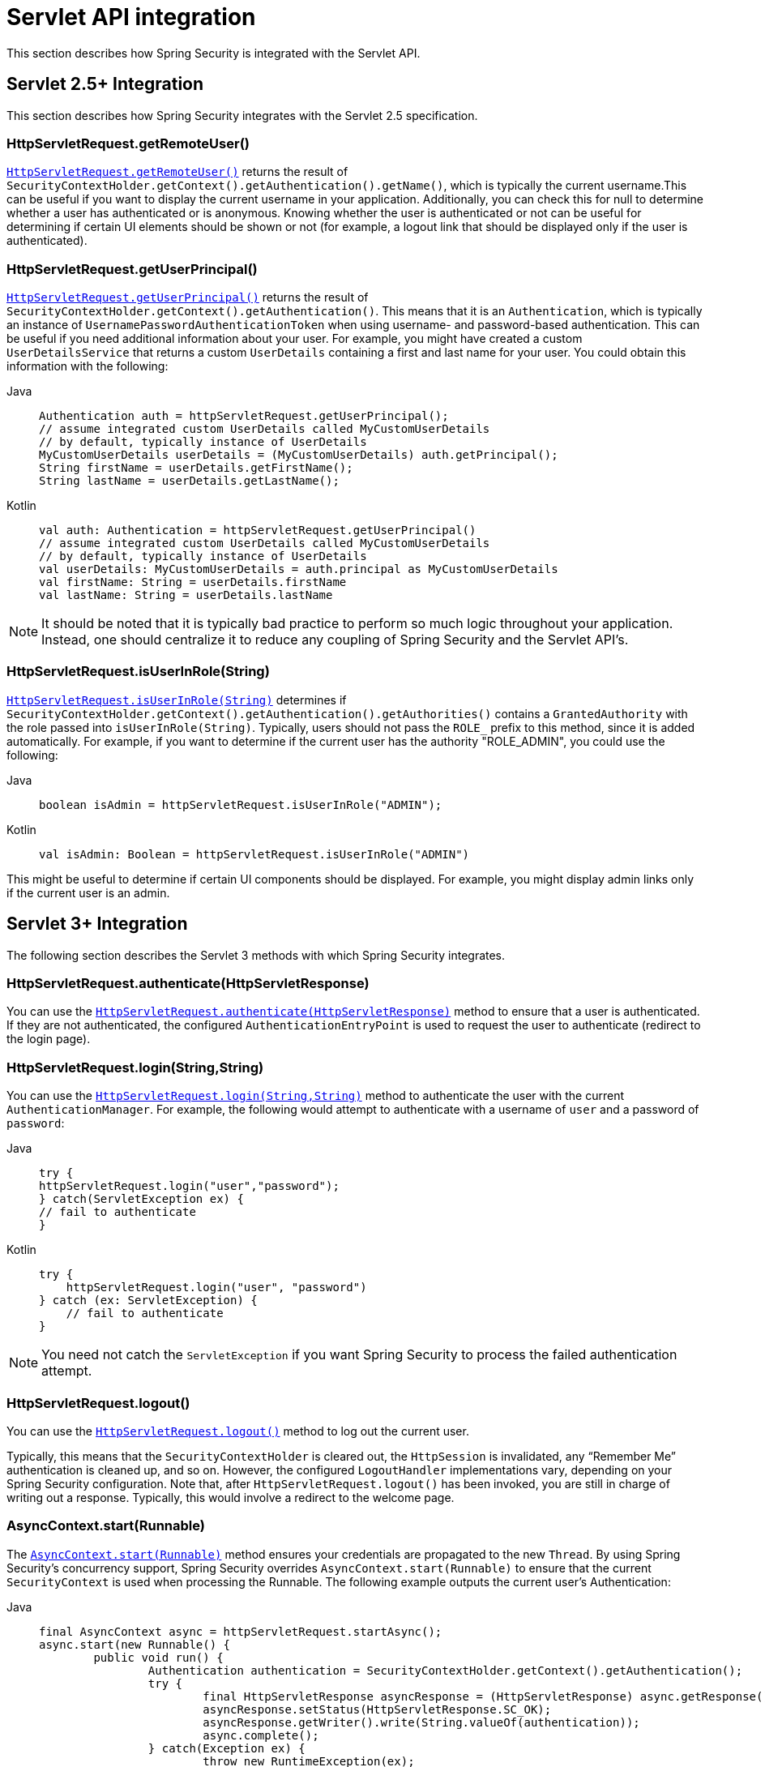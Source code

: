 [[servletapi]]
= Servlet API integration
This section describes how Spring Security is integrated with the Servlet API.


[[servletapi-25]]
== Servlet 2.5+ Integration

This section describes how Spring Security integrates with the Servlet 2.5 specification.


[[servletapi-remote-user]]
=== HttpServletRequest.getRemoteUser()
https://docs.oracle.com/javaee/6/api/javax/servlet/http/HttpServletRequest.html#getRemoteUser()[`HttpServletRequest.getRemoteUser()`] returns the result of `SecurityContextHolder.getContext().getAuthentication().getName()`, which is typically the current username.This can be useful if you want to display the current username in your application.
Additionally, you can check this for null to determine whether a user has authenticated or is anonymous.
Knowing whether the user is authenticated or not can be useful for determining if certain UI elements should be shown or not (for example, a logout link that should be displayed only if the user is authenticated).


[[servletapi-user-principal]]
=== HttpServletRequest.getUserPrincipal()
https://docs.oracle.com/javaee/6/api/javax/servlet/http/HttpServletRequest.html#getUserPrincipal()[`HttpServletRequest.getUserPrincipal()`] returns the result of `SecurityContextHolder.getContext().getAuthentication()`.
This means that it is an `Authentication`, which is typically an instance of `UsernamePasswordAuthenticationToken` when using username- and password-based authentication.
This can be useful if you need additional information about your user.
For example, you might have created a custom `UserDetailsService` that returns a custom `UserDetails` containing a first and last name for your user.
You could obtain this information with the following:


[tabs]
======
Java::
+
[source,java,role="primary"]
----
Authentication auth = httpServletRequest.getUserPrincipal();
// assume integrated custom UserDetails called MyCustomUserDetails
// by default, typically instance of UserDetails
MyCustomUserDetails userDetails = (MyCustomUserDetails) auth.getPrincipal();
String firstName = userDetails.getFirstName();
String lastName = userDetails.getLastName();
----

Kotlin::
+
[source,kotlin,role="secondary"]
----
val auth: Authentication = httpServletRequest.getUserPrincipal()
// assume integrated custom UserDetails called MyCustomUserDetails
// by default, typically instance of UserDetails
val userDetails: MyCustomUserDetails = auth.principal as MyCustomUserDetails
val firstName: String = userDetails.firstName
val lastName: String = userDetails.lastName
----
======

[NOTE]
====
It should be noted that it is typically bad practice to perform so much logic throughout your application.
Instead, one should centralize it to reduce any coupling of Spring Security and the Servlet API's.
====

[[servletapi-user-in-role]]
=== HttpServletRequest.isUserInRole(String)
https://docs.oracle.com/javaee/6/api/javax/servlet/http/HttpServletRequest.html#isUserInRole(java.lang.String)[`HttpServletRequest.isUserInRole(String)`] determines if `SecurityContextHolder.getContext().getAuthentication().getAuthorities()` contains a `GrantedAuthority` with the role passed into `isUserInRole(String)`.
Typically, users should not pass the `ROLE_` prefix to this method, since it is added automatically.
For example, if you want to determine if the current user has the authority "ROLE_ADMIN", you could use the following:

[tabs]
======
Java::
+
[source,java,role="primary"]
----
boolean isAdmin = httpServletRequest.isUserInRole("ADMIN");
----

Kotlin::
+
[source,kotlin,role="secondary"]
----
val isAdmin: Boolean = httpServletRequest.isUserInRole("ADMIN")
----
======

This might be useful to determine if certain UI components should be displayed.
For example, you might display admin links only if the current user is an admin.

[[servletapi-3]]
== Servlet 3+ Integration
The following section describes the Servlet 3 methods with which Spring Security integrates.


[[servletapi-authenticate]]
=== HttpServletRequest.authenticate(HttpServletResponse)
You can use the https://docs.oracle.com/javaee/6/api/javax/servlet/http/HttpServletRequest.html#authenticate%28javax.servlet.http.HttpServletResponse%29[`HttpServletRequest.authenticate(HttpServletResponse)`] method to ensure that a user is authenticated.
If they are not authenticated, the configured `AuthenticationEntryPoint` is used to request the user to authenticate (redirect to the login page).


[[servletapi-login]]
=== HttpServletRequest.login(String,String)
You can use the https://docs.oracle.com/javaee/6/api/javax/servlet/http/HttpServletRequest.html#login%28java.lang.String,%20java.lang.String%29[`HttpServletRequest.login(String,String)`] method to authenticate the user with the current `AuthenticationManager`.
For example, the following would attempt to authenticate with a username of `user` and a password of `password`:

[tabs]
======
Java::
+
[source,java,role="primary"]
----
try {
httpServletRequest.login("user","password");
} catch(ServletException ex) {
// fail to authenticate
}
----

Kotlin::
+
[source,kotlin,role="secondary"]
----
try {
    httpServletRequest.login("user", "password")
} catch (ex: ServletException) {
    // fail to authenticate
}
----
======

[NOTE]
====
You need not catch the `ServletException` if you want Spring Security to process the failed authentication attempt.
====

[[servletapi-logout]]
=== HttpServletRequest.logout()
You can use the https://docs.oracle.com/javaee/6/api/javax/servlet/http/HttpServletRequest.html#logout%28%29[`HttpServletRequest.logout()`] method to log out the current user.

Typically, this means that the `SecurityContextHolder` is cleared out, the `HttpSession` is invalidated, any "`Remember Me`" authentication is cleaned up, and so on.
However, the configured `LogoutHandler` implementations vary, depending on your Spring Security configuration.
Note that, after `HttpServletRequest.logout()` has been invoked, you are still in charge of writing out a response.
Typically, this would involve a redirect to the welcome page.

[[servletapi-start-runnable]]
=== AsyncContext.start(Runnable)
The https://docs.oracle.com/javaee/6/api/javax/servlet/AsyncContext.html#start%28java.lang.Runnable%29[`AsyncContext.start(Runnable)`] method ensures your credentials are propagated to the new `Thread`.
By using Spring Security's concurrency support, Spring Security overrides `AsyncContext.start(Runnable)` to ensure that the current `SecurityContext` is used when processing the Runnable.
The following example outputs the current user's Authentication:

[tabs]
======
Java::
+
[source,java,role="primary"]
----
final AsyncContext async = httpServletRequest.startAsync();
async.start(new Runnable() {
	public void run() {
		Authentication authentication = SecurityContextHolder.getContext().getAuthentication();
		try {
			final HttpServletResponse asyncResponse = (HttpServletResponse) async.getResponse();
			asyncResponse.setStatus(HttpServletResponse.SC_OK);
			asyncResponse.getWriter().write(String.valueOf(authentication));
			async.complete();
		} catch(Exception ex) {
			throw new RuntimeException(ex);
		}
	}
});
----

Kotlin::
+
[source,kotlin,role="secondary"]
----
val async: AsyncContext = httpServletRequest.startAsync()
async.start {
    val authentication: Authentication = SecurityContextHolder.getContext().authentication
    try {
        val asyncResponse = async.response as HttpServletResponse
        asyncResponse.status = HttpServletResponse.SC_OK
        asyncResponse.writer.write(String.valueOf(authentication))
        async.complete()
    } catch (ex: Exception) {
        throw RuntimeException(ex)
    }
}
----
======

[[servletapi-async]]
=== Async Servlet Support
If you use Java-based configuration, you are ready to go.
If you use XML configuration, a few updates are necessary.
The first step is to ensure that you have updated your `web.xml` file to use at least the 3.0 schema:

[source,xml]
----
<web-app xmlns="http://java.sun.com/xml/ns/javaee"
xmlns:xsi="http://www.w3.org/2001/XMLSchema-instance"
xsi:schemaLocation="http://java.sun.com/xml/ns/javaee https://java.sun.com/xml/ns/javaee/web-app_3_0.xsd"
version="3.0">

</web-app>
----

Next, you need to ensure that your `springSecurityFilterChain` is set up for processing asynchronous requests:

[source,xml]
----
<filter>
<filter-name>springSecurityFilterChain</filter-name>
<filter-class>
	org.springframework.web.filter.DelegatingFilterProxy
</filter-class>
<async-supported>true</async-supported>
</filter>
<filter-mapping>
<filter-name>springSecurityFilterChain</filter-name>
<url-pattern>/*</url-pattern>
<dispatcher>REQUEST</dispatcher>
<dispatcher>ASYNC</dispatcher>
</filter-mapping>
----

Now Spring Security ensures that your `SecurityContext` is propagated on asynchronous requests, too.

So how does it work? If you are not really interested, feel free to skip the remainder of this section
Most of this is built into the Servlet specification, but there is a little bit of tweaking that Spring Security does to ensure things work properly with asynchronous requests.
Prior to Spring Security 3.2, the `SecurityContext` from the `SecurityContextHolder` was automatically saved as soon as the `HttpServletResponse` was committed.
This can cause issues in an asynchronous environment.
Consider the following example:

[tabs]
======
Java::
+
[source,java,role="primary"]
----
httpServletRequest.startAsync();
new Thread("AsyncThread") {
	@Override
	public void run() {
		try {
			// Do work
			TimeUnit.SECONDS.sleep(1);

			// Write to and commit the httpServletResponse
			httpServletResponse.getOutputStream().flush();
		} catch (Exception ex) {
			ex.printStackTrace();
		}
	}
}.start();
----

Kotlin::
+
[source,kotlin,role="secondary"]
----
httpServletRequest.startAsync()
object : Thread("AsyncThread") {
    override fun run() {
        try {
            // Do work
            TimeUnit.SECONDS.sleep(1)

            // Write to and commit the httpServletResponse
            httpServletResponse.outputStream.flush()
        } catch (ex: java.lang.Exception) {
            ex.printStackTrace()
        }
    }
}.start()
----
======

The issue is that this `Thread` is not known to Spring Security, so the `SecurityContext` is not propagated to it.
This means that, when we commit the `HttpServletResponse`, there is no `SecurityContext`.
When Spring Security automatically saved the `SecurityContext` on committing the `HttpServletResponse`, it would lose a logged in user.

Since version 3.2, Spring Security is smart enough to no longer automatically save the `SecurityContext` on committing the `HttpServletResponse` as soon as `HttpServletRequest.startAsync()` is invoked.

[[servletapi-31]]
== Servlet 3.1+ Integration
The following section describes the Servlet 3.1 methods that Spring Security integrates with.

[[servletapi-change-session-id]]
=== HttpServletRequest#changeSessionId()
https://docs.oracle.com/javaee/7/api/javax/servlet/http/HttpServletRequest.html#changeSessionId()[HttpServletRequest.changeSessionId()] is the default method for protecting against xref:servlet/authentication/session-management.adoc#ns-session-fixation[Session Fixation] attacks in Servlet 3.1 and higher.

